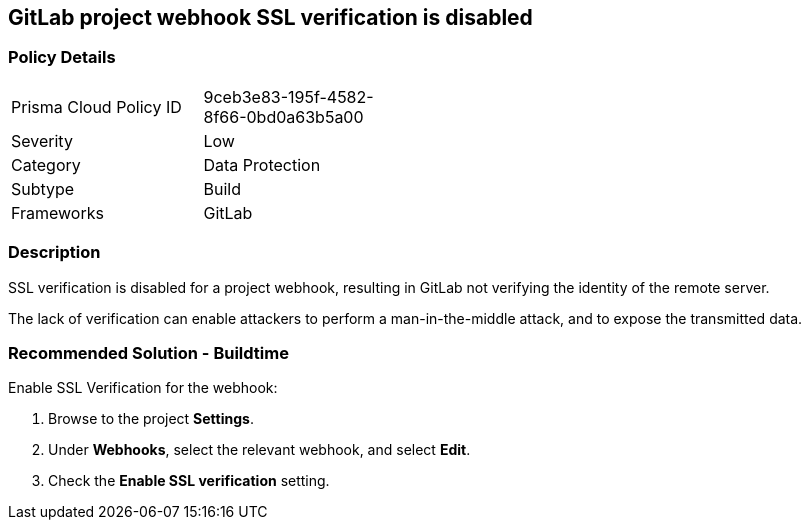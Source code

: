== GitLab project webhook SSL verification is disabled

=== Policy Details 

[width=45%]
[cols="1,1"]
|=== 

|Prisma Cloud Policy ID 
|9ceb3e83-195f-4582-8f66-0bd0a63b5a00

|Severity
|Low
// add severity level

|Category
|Data Protection
// add category+link

|Subtype
|Build
// add subtype-build/runtime

|Frameworks
|GitLab

|=== 

=== Description 

SSL verification is disabled for a project webhook, resulting in GitLab not verifying the identity of the remote server.

The lack of verification can enable attackers to perform a man-in-the-middle attack, and to expose the transmitted data.

=== Recommended Solution - Buildtime

Enable SSL Verification for the webhook:
 
. Browse to the project **Settings**.
. Under **Webhooks**, select the relevant webhook, and select **Edit**.
. Check the **Enable SSL verification** setting.

